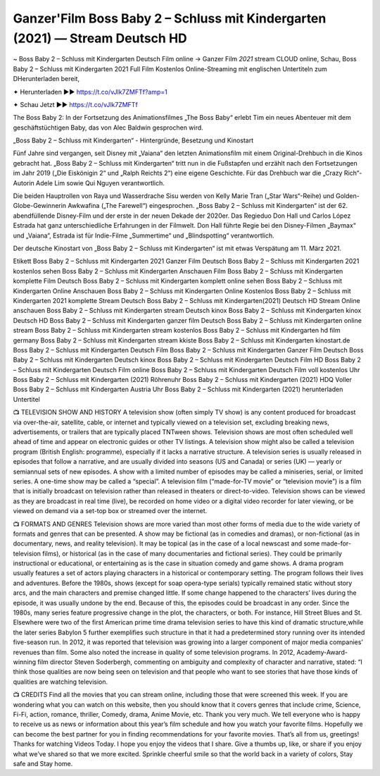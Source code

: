 Ganzer'Film Boss Baby 2 – Schluss mit Kindergarten (2021) — Stream Deutsch HD 
===================================




~ Boss Baby 2 – Schluss mit Kindergarten Deutsch Film online → Ganzer Film *2021* stream CLOUD online,
Schau, Boss Baby 2 – Schluss mit Kindergarten 2021 Full Film Kostenlos Online-Streaming mit englischen Untertiteln zum DHerunterladen bereit,

✦ Herunterladen ►► https://t.co/vJlk7ZMFTf?amp=1

✦ Schau Jetzt ►► https://t.co/vJlk7ZMFTf

The Boss Baby 2: In der Fortsetzung des Animationsfilmes „The Boss Baby“ erlebt Tim ein neues Abenteuer mit dem geschäftstüchtigen Baby, das von Alec Baldwin gesprochen wird.

„Boss Baby 2 – Schluss mit Kindergarten“ - Hintergründe, Besetzung und Kinostart

Fünf Jahre sind vergangen, seit Disney mit „Vaiana“ den letzten Animationsfilm mit einem Original-Drehbuch in die Kinos gebracht hat. „Boss Baby 2 – Schluss mit Kindergarten“ tritt nun in die Fußstapfen und erzählt nach den Fortsetzungen im Jahr 2019 („Die Eiskönigin 2“ und „Ralph Reichts 2“) eine eigene Geschichte. Für das Drehbuch war die „Crazy Rich“-Autorin Adele Lim sowie Qui Nguyen verantwortlich.

Die beiden Hauptrollen von Raya und Wasserdrache Sisu werden von Kelly Marie Tran („Star Wars“-Reihe) und Golden-Globe-Gewinnerin Awkwafina („The Farewell“) eingesprochen. „Boss Baby 2 – Schluss mit Kindergarten“ ist der 62. abendfüllende Disney-Film und der erste in der neuen Dekade der 2020er. Das Regieduo Don Hall und Carlos López Estrada hat ganz unterschiedliche Erfahrungen in der Filmwelt. Don Hall führte Regie bei den Disney-Filmen „Baymax“ und „Vaiana“, Estrada ist für Indie-Filme „Summertime“ und „Blindspotting“ verantwortlich.

Der deutsche Kinostart von „Boss Baby 2 – Schluss mit Kindergarten“ ist mit etwas Verspätung am 11. März 2021.

Etikett
Boss Baby 2 – Schluss mit Kindergarten 2021 Ganzer Film Deutsch
Boss Baby 2 – Schluss mit Kindergarten 2021 kostenlos sehen
Boss Baby 2 – Schluss mit Kindergarten Anschauen Film
Boss Baby 2 – Schluss mit Kindergarten komplette Film Deutsch
Boss Baby 2 – Schluss mit Kindergarten komplett online sehen
Boss Baby 2 – Schluss mit Kindergarten Online Anschauen
Boss Baby 2 – Schluss mit Kindergarten Online Kostenlos
Boss Baby 2 – Schluss mit Kindergarten 2021 komplette Stream Deutsch
Boss Baby 2 – Schluss mit Kindergarten(2021) Deutsch HD Stream Online anschauen
Boss Baby 2 – Schluss mit Kindergarten stream Deutsch kinox
Boss Baby 2 – Schluss mit Kindergarten kinox Deutsch HD
Boss Baby 2 – Schluss mit Kindergarten ganzer film Deutsch
Boss Baby 2 – Schluss mit Kindergarten online stream
Boss Baby 2 – Schluss mit Kindergarten stream kostenlos
Boss Baby 2 – Schluss mit Kindergarten hd film germany
Boss Baby 2 – Schluss mit Kindergarten stream kkiste
Boss Baby 2 – Schluss mit Kindergarten kinostart.de
Boss Baby 2 – Schluss mit Kindergarten Deutsch Film
Boss Baby 2 – Schluss mit Kindergarten Ganzer Film Deutsch
Boss Baby 2 – Schluss mit Kindergarten Deutsch kinox
Boss Baby 2 – Schluss mit Kindergarten Deutsch Film HD
Boss Baby 2 – Schluss mit Kindergarten Deutsch Film online
Boss Baby 2 – Schluss mit Kindergarten Deutsch Film voll kostenlos
Uhr Boss Baby 2 – Schluss mit Kindergarten (2021) Röhrenuhr
Boss Baby 2 – Schluss mit Kindergarten (2021) HDQ Voller
Boss Baby 2 – Schluss mit Kindergarten Austria
Uhr Boss Baby 2 – Schluss mit Kindergarten (2021) herunterladen Untertitel

📺 TELEVISION SHOW AND HISTORY
A television show (often simply TV show) is any content produced for broadcast via over-the-air, satellite, cable, or internet and typically viewed on a television set, excluding breaking news, advertisements, or trailers that are typically placed TNTween shows. Television shows are most often scheduled well ahead of time and appear on electronic guides or other TV listings.
A television show might also be called a television program (British English: programme), especially if it lacks a narrative structure. A television series is usually released in episodes that follow a narrative, and are usually divided into seasons (US and Canada) or series (UK) — yearly or semiannual sets of new episodes. A show with a limited number of episodes may be called a miniseries, serial, or limited series. A one-time show may be called a “special”. A television film (“made-for-TV movie” or “television movie”) is a film that is initially broadcast on television rather than released in theaters or direct-to-video.
Television shows can be viewed as they are broadcast in real time (live), be recorded on home video or a digital video recorder for later viewing, or be viewed on demand via a set-top box or streamed over the internet.

📺 FORMATS AND GENRES
Television shows are more varied than most other forms of media due to the wide variety of formats and genres that can be presented. A show may be fictional (as in comedies and dramas), or non-fictional (as in documentary, news, and reality television). It may be topical (as in the case of a local newscast and some made-for-television films), or historical (as in the case of many documentaries and fictional series). They could be primarily instructional or educational, or entertaining as is the case in situation comedy and game shows.
A drama program usually features a set of actors playing characters in a historical or contemporary setting. The program follows their lives and adventures. Before the 1980s, shows (except for soap opera-type serials) typically remained static without story arcs, and the main characters and premise changed little. If some change happened to the characters’ lives during the episode, it was usually undone by the end. Because of this, the episodes could be broadcast in any order. Since the 1980s, many series feature progressive change in the plot, the characters, or both. For instance, Hill Street Blues and St. Elsewhere were two of the first American prime time drama television series to have this kind of dramatic structure,while the later series Babylon 5 further exemplifies such structure in that it had a predetermined story running over its intended five-season run.
In 2012, it was reported that television was growing into a larger component of major media companies’ revenues than film. Some also noted the increase in quality of some television programs. In 2012, Academy-Award-winning film director Steven Soderbergh, commenting on ambiguity and complexity of character and narrative, stated: “I think those qualities are now being seen on television and that people who want to see stories that have those kinds of qualities are watching television.

📺 CREDITS
Find all the movies that you can stream online, including those that were screened this week. If you are wondering what you can watch on this website, then you should know that it covers genres that include crime, Science, Fi-Fi, action, romance, thriller, Comedy, drama, Anime Movie, etc.
Thank you very much. We tell everyone who is happy to receive us as news or information about this year’s film schedule and how you watch your favorite films. Hopefully we can become the best partner for you in finding recommendations for your favorite movies. That’s all from us, greetings!
Thanks for watching Videos Today.
I hope you enjoy the videos that I share. Give a thumbs up, like, or share if you enjoy what we’ve shared so that we more excited.
Sprinkle cheerful smile so that the world back in a variety of colors, Stay safe and Stay home.
